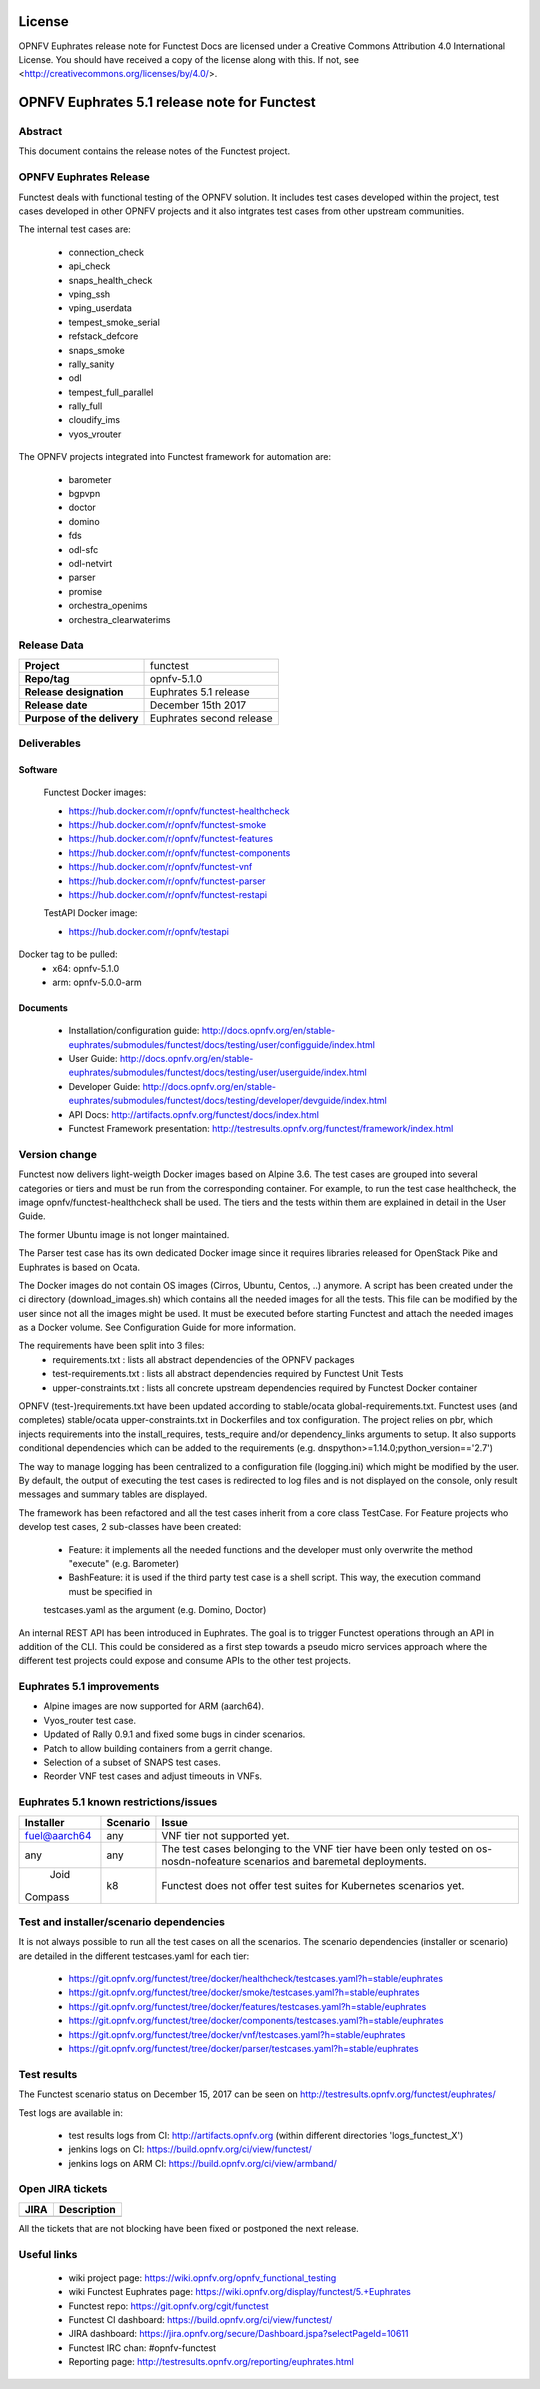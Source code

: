 .. This work is licensed under a Creative Commons Attribution 4.0 International License.
.. SPDX-License-Identifier: CC-BY-4.0

=======
License
=======

OPNFV Euphrates release note for Functest Docs
are licensed under a Creative Commons Attribution 4.0 International License.
You should have received a copy of the license along with this.
If not, see <http://creativecommons.org/licenses/by/4.0/>.

=============================================
OPNFV Euphrates 5.1 release note for Functest
=============================================

Abstract
========

This document contains the release notes of the Functest project.


OPNFV Euphrates Release
======================

Functest deals with functional testing of the OPNFV solution.
It includes test cases developed within the project, test cases developed in
other OPNFV projects and it also intgrates test cases from other upstream
communities.

The internal test cases are:

 * connection_check
 * api_check
 * snaps_health_check
 * vping_ssh
 * vping_userdata
 * tempest_smoke_serial
 * refstack_defcore
 * snaps_smoke
 * rally_sanity
 * odl
 * tempest_full_parallel
 * rally_full
 * cloudify_ims
 * vyos_vrouter

The OPNFV projects integrated into Functest framework for automation are:

 * barometer
 * bgpvpn
 * doctor
 * domino
 * fds
 * odl-sfc
 * odl-netvirt
 * parser
 * promise
 * orchestra_openims
 * orchestra_clearwaterims


Release Data
============

+--------------------------------------+--------------------------------------+
| **Project**                          | functest                             |
|                                      |                                      |
+--------------------------------------+--------------------------------------+
| **Repo/tag**                         | opnfv-5.1.0                          |
|                                      |                                      |
+--------------------------------------+--------------------------------------+
| **Release designation**              | Euphrates 5.1 release                |
|                                      |                                      |
+--------------------------------------+--------------------------------------+
| **Release date**                     | December 15th 2017                   |
|                                      |                                      |
+--------------------------------------+--------------------------------------+
| **Purpose of the delivery**          | Euphrates second release             |
|                                      |                                      |
+--------------------------------------+--------------------------------------+

Deliverables
============

Software
--------

 Functest Docker images:

 * https://hub.docker.com/r/opnfv/functest-healthcheck
 * https://hub.docker.com/r/opnfv/functest-smoke
 * https://hub.docker.com/r/opnfv/functest-features
 * https://hub.docker.com/r/opnfv/functest-components
 * https://hub.docker.com/r/opnfv/functest-vnf
 * https://hub.docker.com/r/opnfv/functest-parser
 * https://hub.docker.com/r/opnfv/functest-restapi

 TestAPI Docker image:

 * https://hub.docker.com/r/opnfv/testapi

Docker tag to be pulled:
 * x64: opnfv-5.1.0
 * arm: opnfv-5.0.0-arm

Documents
---------

 - Installation/configuration guide: http://docs.opnfv.org/en/stable-euphrates/submodules/functest/docs/testing/user/configguide/index.html

 - User Guide: http://docs.opnfv.org/en/stable-euphrates/submodules/functest/docs/testing/user/userguide/index.html

 - Developer Guide: http://docs.opnfv.org/en/stable-euphrates/submodules/functest/docs/testing/developer/devguide/index.html

 - API Docs: http://artifacts.opnfv.org/functest/docs/index.html

 - Functest Framework presentation: http://testresults.opnfv.org/functest/framework/index.html


Version change
==============

Functest now delivers light-weigth Docker images based on Alpine 3.6. The test cases are grouped into several categories
or tiers and must be run from the corresponding container. For example, to run the test case healthcheck, the image
opnfv/functest-healthcheck shall be used. The tiers and the tests within them are explained in detail in the User Guide.

The former Ubuntu image is not longer maintained.

The Parser test case has its own dedicated Docker image since it requires libraries released for OpenStack Pike and
Euphrates is based on Ocata.

The Docker images do not contain OS images (Cirros, Ubuntu, Centos, ..) anymore. A script has been created under the
ci directory (download_images.sh) which contains all the needed images for all the tests. This file can be modified by
the user since not all the images might be used. It must be executed before starting Functest and attach the needed
images as a Docker volume. See Configuration Guide for more information.

The requirements have been split into 3 files:
 * requirements.txt : lists all abstract dependencies of the OPNFV packages
 * test-requirements.txt : lists all abstract dependencies required by Functest Unit Tests
 * upper-constraints.txt : lists all concrete upstream dependencies required by Functest Docker container

OPNFV (test-)requirements.txt have been updated according to stable/ocata global-requirements.txt.
Functest uses (and completes) stable/ocata upper-constraints.txt in Dockerfiles and tox configuration.
The project relies on pbr, which injects requirements into the install_requires, tests_require and/or dependency_links
arguments to setup. It also supports conditional dependencies which can be added to the requirements (e.g. dnspython>=1.14.0;python_version=='2.7')

The way to manage logging has been centralized to a configuration file (logging.ini) which might be modified by the user.
By default, the output of executing the test cases is redirected to log files and is not displayed on the console, only result
messages and summary tables are displayed.

The framework has been refactored and all the test cases inherit from a core class TestCase. For Feature projects who develop
test cases, 2 sub-classes have been created:
 - Feature: it implements all the needed functions and the developer must only overwrite the method "execute" (e.g. Barometer)
 - BashFeature: it is used if the third party test case is a shell script. This way, the execution command must be specified in
 testcases.yaml as the argument (e.g. Domino, Doctor)

An internal REST API has been introduced in Euphrates. The goal is to trigger Functest operations through an API in addition of the CLI.
This could be considered as a first step towards a pseudo micro services approach where the different test projects could expose and
consume APIs to the other test projects.

Euphrates 5.1 improvements
==========================

* Alpine images are now supported for ARM (aarch64).
* Vyos_router test case.
* Updated of Rally 0.9.1 and fixed some bugs in cinder scenarios.
* Patch to allow building containers from a gerrit change.
* Selection of a subset of SNAPS test cases.
* Reorder VNF test cases and adjust timeouts in VNFs.



Euphrates 5.1 known restrictions/issues
=======================================
+--------------+-----------+----------------------------------------------+
| Installer    | Scenario  |  Issue                                       |
+==============+===========+==============================================+
| fuel@aarch64 |    any    |  VNF tier not supported yet.                 |
+--------------+-----------+----------------------------------------------+
|              |           |  The test cases belonging to the VNF tier    |
|     any      |    any    |  have been only tested on os-nosdn-nofeature |
|              |           |  scenarios and baremetal deployments.        |
+--------------+-----------+----------------------------------------------+
|     Joid     |    k8     |  Functest does not offer test suites for     |
|    Compass   |           |  Kubernetes scenarios yet.                   |
+--------------+-----------+----------------------------------------------+


Test and installer/scenario dependencies
========================================

It is not always possible to run all the test cases on all the scenarios.
The scenario dependencies (installer or scenario) are detailed
in the different testcases.yaml for each tier:

 * https://git.opnfv.org/functest/tree/docker/healthcheck/testcases.yaml?h=stable/euphrates
 * https://git.opnfv.org/functest/tree/docker/smoke/testcases.yaml?h=stable/euphrates
 * https://git.opnfv.org/functest/tree/docker/features/testcases.yaml?h=stable/euphrates
 * https://git.opnfv.org/functest/tree/docker/components/testcases.yaml?h=stable/euphrates
 * https://git.opnfv.org/functest/tree/docker/vnf/testcases.yaml?h=stable/euphrates
 * https://git.opnfv.org/functest/tree/docker/parser/testcases.yaml?h=stable/euphrates


Test results
============

The Functest scenario status on December 15, 2017 can be seen on
http://testresults.opnfv.org/functest/euphrates/

Test logs are available in:

 - test results logs from CI: http://artifacts.opnfv.org (within different directories 'logs_functest_X')

 - jenkins logs on CI: https://build.opnfv.org/ci/view/functest/

 - jenkins logs on ARM CI: https://build.opnfv.org/ci/view/armband/



Open JIRA tickets
=================

+------------------+-----------------------------------------------+
|   JIRA           |         Description                           |
+==================+===============================================+
|                  |                                               |
|                  |                                               |
+------------------+-----------------------------------------------+

All the tickets that are not blocking have been fixed or postponed
the next release.


Useful links
============

 - wiki project page: https://wiki.opnfv.org/opnfv_functional_testing

 - wiki Functest Euphrates page: https://wiki.opnfv.org/display/functest/5.+Euphrates

 - Functest repo: https://git.opnfv.org/cgit/functest

 - Functest CI dashboard: https://build.opnfv.org/ci/view/functest/

 - JIRA dashboard: https://jira.opnfv.org/secure/Dashboard.jspa?selectPageId=10611

 - Functest IRC chan: #opnfv-functest

 - Reporting page: http://testresults.opnfv.org/reporting/euphrates.html
